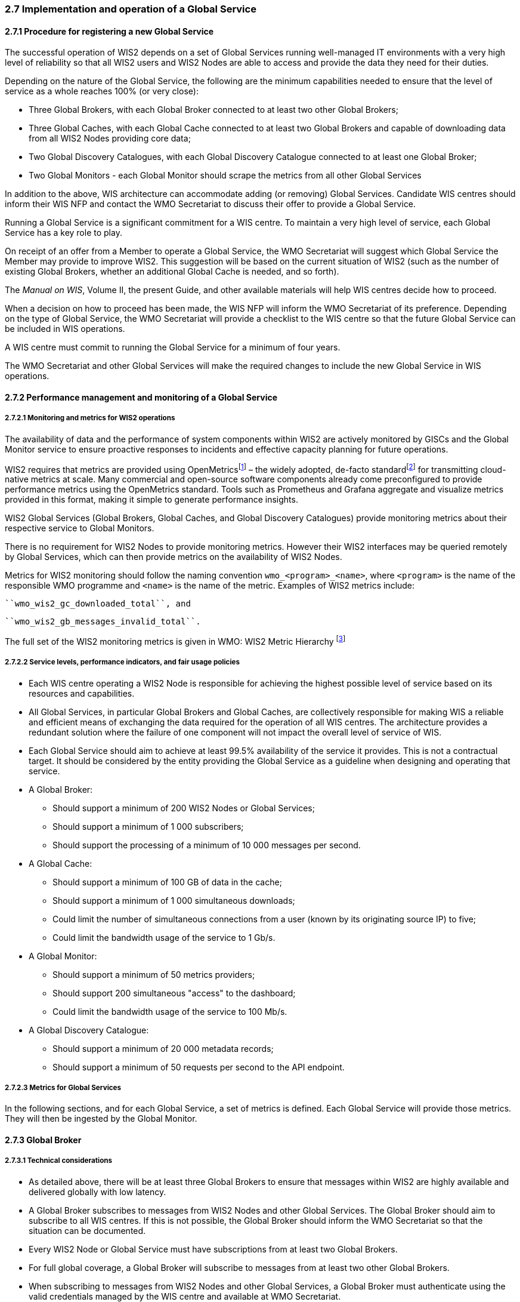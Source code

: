 === 2.7 Implementation and operation of a Global Service

==== 2.7.1 Procedure for registering a new Global Service
The successful operation of WIS2 depends on a set of Global Services running well-managed IT environments with a very high level of reliability so that all WIS2 users and WIS2 Nodes are able to access and provide the data they need for their duties.

Depending on the nature of the Global Service, the following are the minimum capabilities needed to ensure that the level of service as a whole reaches 100% (or very close):

*	Three Global Brokers, with each Global Broker connected to at least two other Global Brokers;
*	Three Global Caches, with each Global Cache connected to at least two Global Brokers and capable of downloading data from all WIS2 Nodes providing core data;
*	Two Global Discovery Catalogues, with each Global Discovery Catalogue connected to at least one Global Broker;
* Two Global Monitors - each Global Monitor should scrape the metrics from all other Global Services

In addition to the above, WIS architecture can accommodate adding (or removing) Global Services. Candidate WIS centres should inform their WIS NFP and contact the WMO Secretariat to discuss their offer to provide a Global Service.

Running a Global Service is a significant commitment for a WIS centre. To maintain a very high level of service, each Global Service has a key role to play.

On receipt of an offer from a Member to operate a Global Service, the WMO Secretariat will suggest which Global Service the Member may provide to improve WIS2. This suggestion will be based on the current situation of WIS2 (such as the number of existing Global Brokers, whether an additional Global Cache is needed, and so forth).

The _Manual on WIS_, Volume II, the present Guide, and other available materials will help WIS centres decide how to proceed.

When a decision on how to proceed has been made, the WIS NFP will inform the WMO Secretariat of its preference. Depending on the type of Global Service, the WMO Secretariat will provide a checklist to the WIS centre so that the future Global Service can be included in WIS operations.

A WIS centre must commit to running the Global Service for a minimum of four years.

The WMO Secretariat and other Global Services will make the required changes to include the new Global Service in WIS operations.

==== 2.7.2 Performance management and monitoring of a Global Service

===== 2.7.2.1 Monitoring and metrics for WIS2 operations

The availability of data and the performance of system components within WIS2 are actively monitored by GISCs and the Global Monitor service to ensure proactive responses to incidents and effective capacity planning for future operations.

WIS2 requires that metrics are provided using OpenMetricsfootnote:[See OpenMetrics: https://openmetrics.io.] – the widely adopted, de-facto standardfootnote:[OpenMetrics is proposed as a draft standard within the Internet Engineering Task Force (IETF).] for transmitting cloud-native metrics at scale. Many commercial and open-source software components already come preconfigured to provide performance metrics using the OpenMetrics standard. Tools such as Prometheus and Grafana aggregate and visualize metrics provided in this format, making it simple to generate performance insights.

WIS2 Global Services (Global Brokers, Global Caches, and Global Discovery Catalogues) provide monitoring metrics about their respective service to Global Monitors.

There is no requirement for WIS2 Nodes to provide monitoring metrics. However their WIS2 interfaces may be queried remotely by Global Services, which can then provide metrics on the availability of WIS2 Nodes.

Metrics for WIS2 monitoring should follow the naming convention ``wmo_<program>_<name>``, where ``<program>`` is the name of the responsible WMO programme and ``<name>`` is the name of the metric. Examples of WIS2 metrics include:

  ``wmo_wis2_gc_downloaded_total``, and

  ``wmo_wis2_gb_messages_invalid_total``.

The full set of the WIS2 monitoring metrics is given in WMO: WIS2 Metric Hierarchy footnote:[See https://github.com/wmo-im/wis2-metric-hierarchy.]

===== 2.7.2.2 Service levels, performance indicators, and fair usage policies
* Each WIS centre operating a WIS2 Node is responsible for achieving the highest possible level of service based on its resources and capabilities.
* All Global Services, in particular Global Brokers and Global Caches, are collectively responsible for making WIS a reliable and efficient means of exchanging the data required for the operation of all WIS centres. The architecture provides a redundant solution where the failure of one component will not impact the overall level of service of WIS.
* Each Global Service should aim to achieve at least 99.5% availability of the service it provides. This is not a contractual target. It should be considered by the entity providing the Global Service as a guideline when designing and operating that service.
* A Global Broker:
** Should support a minimum of 200 WIS2 Nodes or Global Services;
** Should support a minimum of 1 000 subscribers;
** Should support the processing of a minimum of 10 000 messages per second.
* A Global Cache:
** Should support a minimum of 100 GB of data in the cache;
** Should support a minimum of 1 000 simultaneous downloads;
** Could limit the number of simultaneous connections from a user (known by its originating source IP) to five;
** Could limit the bandwidth usage of the service to 1 Gb/s.
* A Global Monitor:
** Should support a minimum of 50 metrics providers;
** Should support 200 simultaneous "access" to the dashboard;
** Could limit the bandwidth usage of the service to 100 Mb/s.
* A Global Discovery Catalogue:
** Should support a minimum of 20 000 metadata records;
** Should support a minimum of 50 requests per second to the API endpoint.

===== 2.7.2.3 Metrics for Global Services

In the following sections, and for each Global Service, a set of metrics is defined. Each Global Service will provide those metrics. They will then be ingested by the Global Monitor.

==== 2.7.3 Global Broker

===== 2.7.3.1 Technical considerations

* As detailed above, there will be at least three Global Brokers to ensure that messages within WIS2 are highly available and delivered globally with low latency.
* A Global Broker subscribes to messages from WIS2 Nodes and other Global Services. The Global Broker should aim to subscribe to all WIS centres. If this is not possible, the Global Broker should inform the WMO Secretariat so that the situation can be documented.
* Every WIS2 Node or Global Service must have subscriptions from at least two Global Brokers.
* For full global coverage, a Global Broker will subscribe to messages from at least two other Global Brokers.
* When subscribing to messages from WIS2 Nodes and other Global Services, a Global Broker must authenticate using the valid credentials managed by the WIS centre and available at WMO Secretariat.

* A Global Broker is built around two software components:
** An off the shelf broker implementing both MQTT 3.1.1 and MQTT 5.0 in a highly available setup, typically in a cluster mode. Tools such as EMQX, HiveMQ, VerneMQ, RabbitMQ (in its latest versions) are compliant with these requirements. The open source version of Mosquitto cannot be clustered and therefore should not be used as part of a Global Broker.
** Additional features, including anti-loop detection, notification message format compliance, validation of the published topic, and metrics provision.

* When receiving a message from a local WIS centre broker or a Global Service broker, the metric ``wmo_wis2_gb_messages_received_total`` will be increased by 1.
* A Global Broker will check if a discovery metadata record exists corresponding to the topic on which a message has been published. If there is no corresponding discovery metadata record, the Global Broker will discard non-compliant messages and will raise an alert. The metric ``wmo_wis2_gb_messages_no_metadata_total`` will be increased by 1. The Global Broker should not request information from a Global Discovery Catalogue for each notification message but should keep a cache of all valid topics for every ``centre-id``.
* A Global Broker will check that the topic on which the message is received is valid. If the topic is invalid, the Global Broker will discard non-compliant messages and will raise an alert. The metric ``wmo_wis2_gb_invalid_topic_total`` will be increased by 1.
* During the pre-operational phase (2024), a Global Broker will not discard the message but instead will send a message on the `monitor` topic hierarchy to inform the originating centre and its GISC.
* A Global Broker will validate notification messages against the standard format (see _Manual on WIS_, Volume II – Appendix E. WIS2 Notification Message), discarding non-compliant messages and raising an alert. The metric ``wmo_wis2_gb_invalid_format_total`` will be increased by 1.
* A Global Broker will republish a message only once. It will record the message identifier (``id``) (as defined in the WIS2 Notification Message) of messages already published and will discard subsequent identical messages (those with the same message ``id``). This is the anti-loop feature of the Global Broker.
* When publishing a message to the local broker, the metric ``wmo_wis2_gb_messages_published_total`` will be increased by 1.
* All above-defined metrics will be made available on HTTPS endpoints that the Global Monitor will ingest from regularly.
* As a convention, the Global Broker centre-id will be ``tld-{centre-name}-global-broker``.
* A Global Broker should operate with a fixed IP address so that WIS2 Nodes can permit access to download resources based on IP address filtering. A Global Broker should also operate with a publicly resolvable Domain Name System (DNS) name pointing to that IP address. The WMO Secretariat must be informed of the IP address and/or hostname and any subsequent changes.

==== 2.7.4 Global Cache

In WIS2, Global Caches provide access to WMO core data for data consumers. This allows data providers to restrict access to their systems to Global Services, and it reduces the need for them to provide high bandwidth and low latency access to their data. Global Caches operate in a way that is transparent to end users in that they resend notification messages from data providers. These messages are updated to point to copies of the original data held in the Global Cache data store. Global Caches also resend notification messages from data providers for core data that are not stored in the Global Cache, such as when the originator specifies in the notification message that a certain dataset should not be cached. In these cases, the notification messages remain unchanged and point to the original source. Data consumers should subscribe to the notification messages from Global Caches instead of the notification messages from data providers for WMO core data. When data consumers receive a notification message, they should follow the URLs from that message, which either point to a Global Cache which has a copy of the data, or – in case of uncached content – point to the original source.

===== 2.7.4.1 Technical considerations

* A Global Cache is built around three software components:
** A highly available data server allowing data consumers to download cache resources with high bandwidth and low latency;
** A Message Broker implementing both MQTTv3.1.1 and MQTTv5 to publish notification messages about resources that are available from the Global Cache;
** A cache management system implementing the features needed to connect to the WIS ecosystem, receive data from WIS2 Nodes and other Global Caches, store the data on the data server and manage the content of the cache (expiration of data, deduplication, and so forth).
* A Global Cache will aim to contain copies of real-time and near real-time data designated as "core" within the WMO Unified Data Policy (Resolution 1 (Cg-Ext(2021))).
* A Global Cache will host data objects copied from NCs/DCPCs.
* A Global Cache will publish notification messages advertising the availability of the data objects it holds. The notification messages will follow the standard structure (see _Manual on WIS_, Volume II -Appendix E. WIS2 Notification Message).
* A Global Cache will use the standard topic structure in its local Message Brokers (see _Manual on WIS_, Volume II - Appendix D. WIS2 Topic Hierarchy).
* A Global Cache will publish to the topic ``cache/a/wis2/...``.
* There will be multiple Global Cache to ensure the highly available, low-latency global provision of real-time and near-real-time core data within WIS2.
* There will be multiple Global Caches that may attempt to download cacheable data objects from all originating centres with cacheable content. A Global Cache will also download data objects from other Global Caches. This will ensure that each Global Cache has full global coverage, even when direct download from an originating centre is not possible.
* Global Caches will operate independently of one another. Each Global Cache will hold a full copy of the cache – although there may be small differences between the various Global Caches as data availability notification messages propagate through WIS to each one. There is no formal synchronization between Global Caches.
* A Global Cache will temporarily cache all resources published on the ``metadata`` topic. A Global Discovery Catalogue will subscribe to notifications about the publication of new or updated metadata, download the metadata record from the Global Cache and insert it into the catalogue. A Global Discovery Catalogue will also publish a metadata record archive each day containing the complete content of the catalogue and advertise its availability with a notification message. This resource will also be cached by a Global Cache.
* A Global Cache is designed to support real-time content distribution. Data consumers access data objects from a Global Cache instance by resolving the URL in a data availability notification message and downloading the file to which the URL points. Only by checking the URL, is it transparent to the data consumers from which Global Cache they are downloading the data. There is no need to download the same data object from multiple Global Caches. The data id contained within notification messages is used by data consumers and Global Services to detect such duplicates.
* There is no requirement for a Global Cache to provide a browsable interface to the files in its repository in order to allow data consumers to discover what content is available. However, a Global Cache may choose to provide such a capability (for example, implemented as a WAF), along with documentation to inform data consumers of how the capability works.
* The default behaviour for a Global Cache is to cache all data published under the ``origin/a/wis2/data/+/core`` topic. A data publisher may indicate that data should not be cached by adding the ``"cache": false`` assertion in the WIS2 Notification Message.
* A Global Cache may decide not to cache data, for example, if the data are considered too large, or if a WIS2 Node publishes an excessive number of small files. If a Global Cache decides not to cache data, it should behave as though the cache property is set to false and send a message on the ``monitor`` topic hierarchy to inform the originating centre and its GISC. The Global Cache operator should work with the originating WIS2 Node and its GISC to remedy this issue.
* If core data are not cached on a Global Cache (that is, if the data are flagged as ``"cache": false`` or if the Global Cache decides not to cache these data), the Global Cache shall nevertheless republish the WIS2 Notification Message to the ``cache/a/wis2/...`` topic. In this case, the message id will be changed, and the rest of the message will not be modified.
* A Global Cache should operate with a fixed IP address so that WIS2 Nodes can permit access to download resources based on IP address filtering. A Global Cache should also operate with a publicly resolvable DNS name pointing to that IP address. The WMO Secretariat must be informed of the IP address and/or hostname, and any subsequent changes.
* A Global Cache should validate the integrity of the resources it caches and only accept data that match the integrity value from the WIS2 Notification Message. If the WIS2 Notification Message does not contain an integrity value, the Global Cache should accept the data as valid. In this case, the Global Cache may add an integrity value to the message it republishes.
* As a convention, the Global Cache centre-id will be ``tld-{centre-name}-global-cache``.

===== 2.7.4.2 Practices and procedures

* A Global Cache shall subscribe to the topics `+origin/a/wis2/#+` and `+cache/a/wis2/#+`.
* A Global Cache shall ignore all messages received on the topics ``++origin/a/wis2/+/data/recommended/#++`` and ``++cache/a/wis2/+/data/recommended/#++``footnote:[It is also technically possible to filter recommended data by using a wildcard subscriptions such as ``++origin/a/wis2/+/data/core/#++``. However, avoiding wildcard subscription is generally considered good practice as it limits the burden of the broker operated by Global Brokers.]
* A Global Cache shall retain the data and metadata it receives for a minimum of 24 hours. Requirements relating to varying retention times for different types of data may be added later.
* For messages received on the topic ``++origin/a/+/data/core/#++`` or ``++cache/a/+/data/core/#++``, a Global Cache shall:
** If the message contains the property ``"properties.cache": false``,
*** Republish the message at topic ``cache/a/wis2/...``, matching ``+/a/wis2/...`` where the original message has been received, after having updated the id of the message.
** Else
*** Maintain a list of ``data_id`` values that have already been downloaded;
*** Verify whether the message points to new or updated data by comparing the pubtime value of the notification message with the list of ``data_id`` values;
*** If the message is new or updated:
**** Download only new or updated data from the ``href`` or extract the data from the message content;
**** If the message contains an integrity value for the data, verify the integrity of the data;
**** If data is downloaded successfully,  move the data to the HTTP endpoint of the Global Cache;
**** Wait until the data becomes available at the endpoint;
**** Modify the message identifier and the canonical link's ``href`` of the received message and leave all other fields untouched;
**** Republish the modified message to topic ``cache/a/wis2/...`` ,matching the ``+/a/wis2/...`` where the original message has been received;
**** The metric ``wmo_wis2_gc_downloaded_total`` will be increased by 1; The metric ``wmo_wis2_gc_dataserver_last_download_timestamp_seconds`` will be updated with the timestamp (in seconds) of the last successful download from the WIS2 Node or Global Cache;
*** Else
**** Drop the messages for data already present in the Global Cache.

* If the Global Cache is not able to download the data, the metric ``wmo_wis2_gc_downloaded_error_total`` will be increased by 1.
* A Global Cache shall provide the metric defined in this Guide at an HTTP endpoint.
* A Global Cache should make sure that data are downloaded in parallel and that downloads are not blocking each other.

* The metric ``wmo_wis2_gc_dataserver_status_flag`` will reflect the status of the connection to the download endpoint of the centre. Its value will be 1 when the endpoint is up and 0 otherwise.
* The metric ``wmo_wis2_gc_last_metadata_timestamp_seconds`` will reflect the datetime (as a timestamp, the number of seconds since the UNIX epoch) of the last metadata resource processed by a given centre.

==== 2.7.5 Global Discovery Catalogue

===== 2.7.5.1 Technical considerations

* The Global Discovery Catalogue provides data consumers with a mechanism for discovering and searching for datasets of interest as well as learning how to interact with and find out more information about those datasets.
* The Global Discovery Catalogue implements the OGC API – Records – Part 1: Core standardfootnote:[See OGC-API Records - Part 1 https://docs.ogc.org/is/20-004r1/20-004r1.html.], adhering to the following conformance classes and their dependencies:
** Searchable Catalog (Deployment);
** Searchable Catalog - Sorting (Deployment);
** Searchable Catalog - Filtering (Deployment);
** JSON (Building Block);
** HTML (Building Block).
* The Global Discovery Catalogue will make discovery metadata available via the collection identifier `wis2-discovery-metadata`.
* The Global Discovery Catalogue advertises the availability of datasets and how to access them or subscribe to updates.
* The Global Discovery Catalogue does not advertise or list the availability of individual data objects that comprise a dataset (that is, data files).
* A single Global Discovery Catalogue is sufficient for WIS2.
* Multiple Global Discovery Catalogues may be deployed for resilience.
* Global Discovery Catalogues operate independently of each other; each Global Discovery Catalogue holds all discovery metadata records.  Global Discovery Catalogues do not need to synchronize with each other.
* A Global Discovery Catalogue is populated with discovery metadata records from a Global Cache  and receives messages about the availability of discovery metadata records via a Global Broker.
** The subscription topic shall be ``++cache/a/wis2/+/metadata/#++``.
* A Global Discovery Catalogue should connect to and subscribe to more than one Global Broker to ensure that no messages are lost in the event of a Global Broker failure. A Global Discovery Catalogue will discard duplicate messages as needed.
* A Global Discovery Catalogue will verify that a discovery metadata record identifier’s centre-id token (see Manual on WIS, Volume II – Appendix F. WMO Core Metadata Profile (Version 2)) matches the centre-id level of the topic from which it was published (see Manual on WIS, Volume II – Appendix D. WIS2 Topic Hierarchy) to ensure that discovery metadata are published by the authoritative organization.
* A Global Discovery Catalogue will validate discovery metadata records against the WCMP2. Valid WCMP2 records will be ingested into the catalogue. Invalid or malformed records will be discarded and reported to the Global Monitor against the centre-id associated with the discovery metadata record.
* A Global Discovery Catalogue will only update discovery metadata records to replace links for dataset subscription and notification (origin), with their equivalent links for subscription at Global Brokers (cache).
* A Global Discovery Catalogue will periodically assess discovery metadata provided by NCs and DCPCs against a set of key performance indicators (KPIs) in support of continuous improvement. Suggestions for improvement will be reported to the Global Monitor against the centre identifier associated with the discovery metadata record.
* A Global Discovery Catalogue will remove discovery metadata that are marked for deletion as specified in the data notification message.
* A Global Discovery Catalogue should apply faceting capability as specified in the cataloguing considerations of the WCMP2 specification, as defined in OGC API - Records.
* A Global Discovery Catalogue will provide human-readable web pages with embedded markup using the schema.org vocabulary, thereby enabling search engines to crawl and index its content. Consequently, data consumers should be able to discover WIS content via third party search engines.
* A Global Discovery Catalogue will generate and store a zip file of all WCMP2 records once a day; this file will be made be accessible via HTTP. The zipfile will include a directory named after the centre-id of the Global Discovery Catalogue containing all WCMP2 records.
* A Global Discovery Catalogue will publish a WIS2 Notification Message of its zip file of all WCMP2 records on its centre-id's +metadata+ topic (for example, `origin/a/wis2/centre-id/metadata`, where `centre-id` is the centre identifier of the Global Discovery Catalogue).
* A Global Discovery Catalogue may initialize itself (cold start) from a zip file of all WCMP2 records published.
* As a convention, a Global Discovery Catalogue's centre-id will be ``tld-{centre-name}-global-discovery-catalogue``.

===== 2.7.5.2 Global Discovery Catalogue reference implementation: wis2-gdc

To provide a Global Discovery Catalogue, Members may use whichever software components they consider most appropriate to comply with the WIS2 technical regulations.

To assist Members in participating in WIS2, a free and open-source Global Discovery Catalogue reference implementation, wis2-gdc, is available for download and use. wis2-gdc builds on mature and robust free and open-source software components that are widely adopted for operational use.

wis2-gdc provides the functionality required for the Global Discovery Catalogue, including the following technical functions:

* Discovery metadata subscription and publication from the Global Broker;
* Discovery metadata download from the Global Cache;
* Discovery metadata validation, ingest and publication;
* WCMP2 compliance;
* Quality assessment (KPIs);
* OGC API - Records - Part 1: Core compliance;
* Metrics reporting;
* Implementation of metrics.

wis2-gdc is managed as a free and open source project. Source code, issue tracking and discussions are hosted openly on GitHub: https://github.com/wmo-im/wis2-gdc.

==== 2.7.6 Global Monitor

===== 2.7.6.1 Technical considerations
* WIS standardizes how system performance and data availability metrics are published from WIS2 Nodes and Global Services.
* For each type of Global Service, a set of standard metrics has been defined. Global Services will implement and provide an endpoint for those metrics to be scraped by the Global Monitor.
* The Global Monitor will collect metrics as defined in the OpenMetrics standard.
* The Global Monitor will monitor the "health" (that is, the performance) of components at NCs/DCPCs, as well as Global Services.
* The Global Monitor will provide a web-based dashboard that displays the WIS2 system performance and data availability.
* As a convention, the Global Monitor centre-id will be ``tld-{centre-name}-global-monitor``.
* The main task of the Global Monitor will be to regularly query the metrics provided by the relevant WIS2 entities, aggregate and process the data and then provide the results to the end user in a suitable presentation. 
